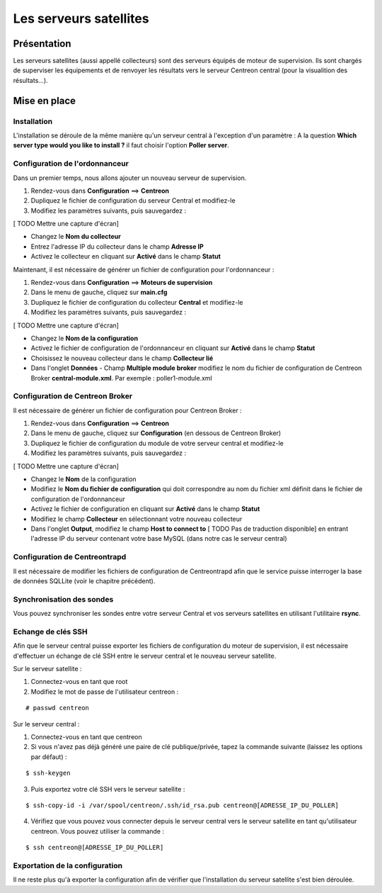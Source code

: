 =======================
Les serveurs satellites
=======================

************
Présentation
************

Les serveurs satellites (aussi appellé collecteurs) sont des serveurs équipés de moteur de supervision. Ils sont chargés de superviser les équipements et de renvoyer les
résultats vers le serveur Centreon central (pour la visualition des résultats...).

*************
Mise en place
*************

Installation
============

L'installation se déroule de la même manière qu'un serveur central à l'exception d'un paramètre :
A la question **Which server type would you like to install ?** il faut choisir l'option **Poller server**.

Configuration de l'ordonnanceur
===============================

Dans un premier temps, nous allons ajouter un nouveau serveur de supervision.

#. Rendez-vous dans **Configuration** ==> **Centreon**
#. Dupliquez le fichier de configuration du serveur Central et modifiez-le
#. Modifiez les paramètres suivants, puis sauvegardez :

[ TODO Mettre une capture d'écran]

* Changez le **Nom du collecteur**
* Entrez l'adresse IP du collecteur dans le champ **Adresse IP**
* Activez le collecteur en cliquant sur **Activé** dans le champ **Statut**

Maintenant, il est nécessaire de générer un fichier de configuration pour l'ordonnanceur :

#. Rendez-vous dans **Configuration** ==> **Moteurs de supervision**
#. Dans le menu de gauche, cliquez sur **main.cfg**
#. Dupliquez le fichier de configuration du collecteur **Central** et modifiez-le
#. Modifiez les paramètres suivants, puis sauvegardez :

[ TODO Mettre une capture d'écran]

* Changez le **Nom de la configuration**
* Activez le fichier de configuration de l'ordonnanceur en cliquant sur **Activé** dans le champ **Statut**
* Choisissez le nouveau collecteur dans le champ **Collecteur lié**
* Dans l'onglet **Données** - Champ **Multiple module broker** modifiez le nom du fichier de configuration de Centreon Broker **central-module.xml**. Par exemple : poller1-module.xml

Configuration de Centreon Broker
================================

Il est nécessaire de générer un fichier de configuration pour Centreon Broker :

#. Rendez-vous dans **Configuration** ==> **Centreon**
#. Dans le menu de gauche, cliquez sur **Configuration** (en dessous de Centreon Broker)
#. Dupliquez le fichier de configuration du module de votre serveur central et modifiez-le
#. Modifiez les paramètres suivants, puis sauvegardez :

[ TODO Mettre une capture d'écran]

* Changez le **Nom** de la configuration
* Modifiez le **Nom du fichier de configuration** qui doit correspondre au nom du fichier xml définit dans le fichier de configuration de l'ordonnanceur
* Activez le fichier de configuration en cliquant sur **Activé** dans le champ **Statut**
* Modifiez le champ **Collecteur** en sélectionnant votre nouveau collecteur
* Dans l'onglet **Output**, modifiez le champ **Host to connect to** [ TODO Pas de traduction disponible] en entrant l'adresse IP du serveur contenant votre base MySQL (dans notre cas le serveur central)

Configuration de Centreontrapd
==============================

Il est nécessaire de modifier les fichiers de configuration de Centreontrapd afin que le service puisse interroger la base de données SQLLite (voir le chapitre précédent).

Synchronisation des sondes
==========================

Vous pouvez synchroniser les sondes entre votre serveur Central et vos serveurs satellites en utilisant l'utilitaire **rsync**.

Echange de clés SSH
===================

Afin que le serveur central puisse exporter les fichiers de configuration du moteur de supervision, il est nécessaire d'effectuer un échange de clé SSH entre le serveur central et le nouveau serveur satellite.

Sur le serveur satellite :

#. Connectez-vous en tant que root
#. Modifiez le mot de passe de l'utilisateur centreon :

::

	# passwd centreon

Sur le serveur central :

1. Connectez-vous en tant que centreon
2. Si vous n'avez pas déjà généré une paire de clé publique/privée, tapez la commande suivante (laissez les options par défaut) :

::

	$ ssh-keygen
	
3. Puis exportez votre clé SSH vers le serveur satellite :

::

	$ ssh-copy-id -i /var/spool/centreon/.ssh/id_rsa.pub centreon@[ADRESSE_IP_DU_POLLER]

4. Vérifiez que vous pouvez vous connecter depuis le serveur central vers le serveur satellite en tant qu'utilisateur centreon. Vous pouvez utiliser la commande :

::

	$ ssh centreon@[ADRESSE_IP_DU_POLLER]

Exportation de la configuration
===============================

Il ne reste plus qu'à exporter la configuration afin de vérifier que l'installation du serveur satellite s'est bien déroulée.